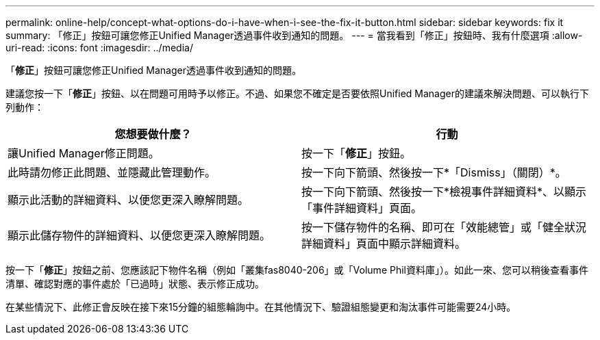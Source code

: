 ---
permalink: online-help/concept-what-options-do-i-have-when-i-see-the-fix-it-button.html 
sidebar: sidebar 
keywords: fix it 
summary: 「修正」按鈕可讓您修正Unified Manager透過事件收到通知的問題。 
---
= 當我看到「修正」按鈕時、我有什麼選項
:allow-uri-read: 
:icons: font
:imagesdir: ../media/


[role="lead"]
「*修正*」按鈕可讓您修正Unified Manager透過事件收到通知的問題。

建議您按一下「*修正*」按鈕、以在問題可用時予以修正。不過、如果您不確定是否要依照Unified Manager的建議來解決問題、可以執行下列動作：

[cols="1a,1a"]
|===
| 您想要做什麼？ | 行動 


 a| 
讓Unified Manager修正問題。
 a| 
按一下「*修正*」按鈕。



 a| 
此時請勿修正此問題、並隱藏此管理動作。
 a| 
按一下向下箭頭、然後按一下*「Dismiss」（關閉）*。



 a| 
顯示此活動的詳細資料、以便您更深入瞭解問題。
 a| 
按一下向下箭頭、然後按一下*檢視事件詳細資料*、以顯示「事件詳細資料」頁面。



 a| 
顯示此儲存物件的詳細資料、以便您更深入瞭解問題。
 a| 
按一下儲存物件的名稱、即可在「效能總管」或「健全狀況詳細資料」頁面中顯示詳細資料。

|===
按一下「*修正*」按鈕之前、您應該記下物件名稱（例如「叢集fas8040-206」或「Volume Phil資料庫」）。如此一來、您可以稍後查看事件清單、確認對應的事件處於「已過時」狀態、表示修正成功。

在某些情況下、此修正會反映在接下來15分鐘的組態輪詢中。在其他情況下、驗證組態變更和淘汰事件可能需要24小時。
